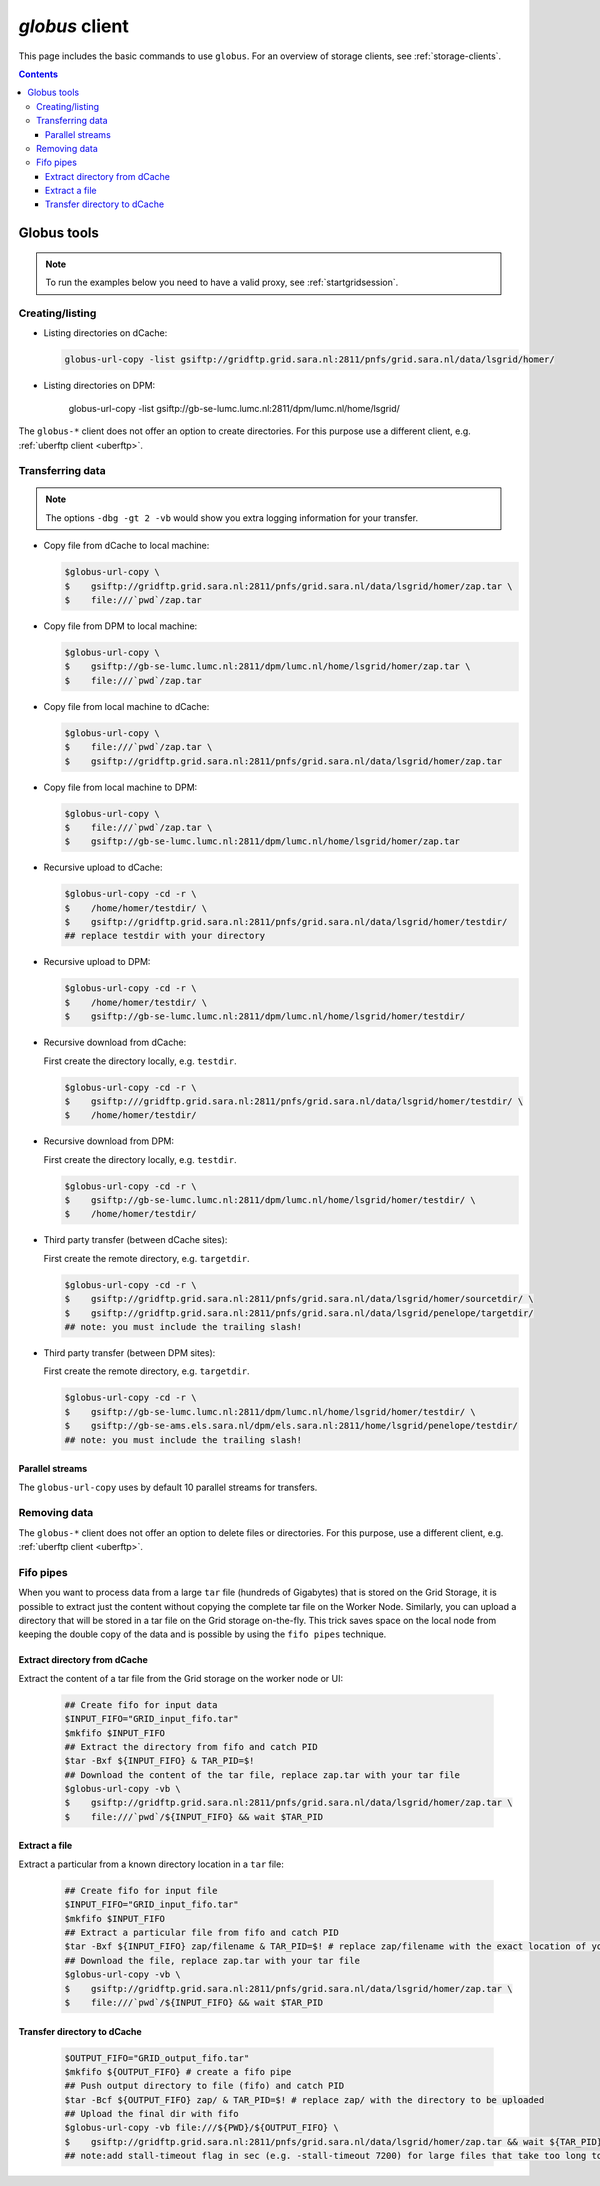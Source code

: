 .. _globus:

***************
*globus* client
***************

This page includes the basic commands to use ``globus``. For an overview of storage clients, see :ref:`storage-clients`.

.. contents:: 
    :depth: 4
    

============
Globus tools
============

.. note:: To run the examples below you need to have a valid proxy, see :ref:`startgridsession`. 


Creating/listing 
================

* Listing directories on dCache:

  .. code-block:: console
  
     globus-url-copy -list gsiftp://gridftp.grid.sara.nl:2811/pnfs/grid.sara.nl/data/lsgrid/homer/

* Listing directories on DPM:

     globus-url-copy -list gsiftp://gb-se-lumc.lumc.nl:2811/dpm/lumc.nl/home/lsgrid/
     
The ``globus-*`` client does not offer an option to create directories. For this purpose use a different client, e.g. :ref:`uberftp client <uberftp>`.


Transferring data
=================

.. note:: The options ``-dbg -gt 2 -vb`` would show you extra logging information for your transfer.

* Copy file from dCache to local machine:

  .. code-block:: console

     $globus-url-copy \
     $    gsiftp://gridftp.grid.sara.nl:2811/pnfs/grid.sara.nl/data/lsgrid/homer/zap.tar \
     $    file:///`pwd`/zap.tar 

* Copy file from DPM to local machine:

  .. code-block:: console

     $globus-url-copy \
     $    gsiftp://gb-se-lumc.lumc.nl:2811/dpm/lumc.nl/home/lsgrid/homer/zap.tar \
     $    file:///`pwd`/zap.tar 

* Copy file from local machine to dCache:

  .. code-block:: console

     $globus-url-copy \
     $    file:///`pwd`/zap.tar \
     $    gsiftp://gridftp.grid.sara.nl:2811/pnfs/grid.sara.nl/data/lsgrid/homer/zap.tar

* Copy file from local machine to DPM:

  .. code-block:: console

     $globus-url-copy \
     $    file:///`pwd`/zap.tar \
     $    gsiftp://gb-se-lumc.lumc.nl:2811/dpm/lumc.nl/home/lsgrid/homer/zap.tar

* Recursive upload to dCache:

  .. code-block:: console

     $globus-url-copy -cd -r \
     $    /home/homer/testdir/ \
     $    gsiftp://gridftp.grid.sara.nl:2811/pnfs/grid.sara.nl/data/lsgrid/homer/testdir/
     ## replace testdir with your directory

* Recursive upload to DPM:

  .. code-block:: console

     $globus-url-copy -cd -r \
     $    /home/homer/testdir/ \
     $    gsiftp://gb-se-lumc.lumc.nl:2811/dpm/lumc.nl/home/lsgrid/homer/testdir/

* Recursive download from dCache:

  First create the directory locally, e.g. ``testdir``.

  .. code-block:: console

     $globus-url-copy -cd -r \
     $    gsiftp:///gridftp.grid.sara.nl:2811/pnfs/grid.sara.nl/data/lsgrid/homer/testdir/ \
     $    /home/homer/testdir/
	
* Recursive download from DPM:	

  First create the directory locally, e.g. ``testdir``.

  .. code-block:: console

     $globus-url-copy -cd -r \
     $    gsiftp://gb-se-lumc.lumc.nl:2811/dpm/lumc.nl/home/lsgrid/homer/testdir/ \
     $    /home/homer/testdir/

* Third party transfer (between dCache sites):

  First create the remote directory, e.g. ``targetdir``.

  .. code-block:: console

     $globus-url-copy -cd -r \
     $    gsiftp://gridftp.grid.sara.nl:2811/pnfs/grid.sara.nl/data/lsgrid/homer/sourcetdir/ \
     $    gsiftp://gridftp.grid.sara.nl:2811/pnfs/grid.sara.nl/data/lsgrid/penelope/targetdir/   
     ## note: you must include the trailing slash!

  .. seealso:: For dCache 3rd party transfers see also :ref:`fts client <fts>`. 

* Third party transfer (between DPM sites):

  First create the remote directory, e.g. ``targetdir``.

  .. code-block:: console

     $globus-url-copy -cd -r \
     $    gsiftp://gb-se-lumc.lumc.nl:2811/dpm/lumc.nl/home/lsgrid/homer/testdir/ \
     $    gsiftp://gb-se-ams.els.sara.nl/dpm/els.sara.nl:2811/home/lsgrid/penelope/testdir/ 
     ## note: you must include the trailing slash!


Parallel streams
----------------

The ``globus-url-copy`` uses by default 10 parallel streams for transfers.


Removing data
=============

The ``globus-*`` client does not offer an option to delete files or directories. For this purpose, use a different client, e.g. :ref:`uberftp client <uberftp>`.


Fifo pipes
==========

When you want to process data from a large ``tar`` file (hundreds of Gigabytes) that is stored on the Grid Storage, it is possible to extract just the content without copying the complete tar file on the Worker Node. Similarly, you can upload a directory that will be stored in a tar file on the Grid storage on-the-fly. This trick saves space on the local node from keeping the double copy of the data and is possible by using the ``fifo pipes`` technique. 

Extract directory from dCache
-----------------------------

Extract the content of a tar file from the Grid storage on the worker node or UI:

  .. code-block:: console
     
     ## Create fifo for input data
     $INPUT_FIFO="GRID_input_fifo.tar" 
     $mkfifo $INPUT_FIFO 
     ## Extract the directory from fifo and catch PID
     $tar -Bxf ${INPUT_FIFO} & TAR_PID=$! 
     ## Download the content of the tar file, replace zap.tar with your tar file
     $globus-url-copy -vb \
     $    gsiftp://gridftp.grid.sara.nl:2811/pnfs/grid.sara.nl/data/lsgrid/homer/zap.tar \  
     $    file:///`pwd`/${INPUT_FIFO} && wait $TAR_PID 

Extract a file
--------------

Extract a particular from a known directory location in a ``tar`` file:

  .. code-block:: console
     
     ## Create fifo for input file
     $INPUT_FIFO="GRID_input_fifo.tar" 
     $mkfifo $INPUT_FIFO 
     ## Extract a particular file from fifo and catch PID
     $tar -Bxf ${INPUT_FIFO} zap/filename & TAR_PID=$! # replace zap/filename with the exact location of you file in the tar
     ## Download the file, replace zap.tar with your tar file
     $globus-url-copy -vb \
     $    gsiftp://gridftp.grid.sara.nl:2811/pnfs/grid.sara.nl/data/lsgrid/homer/zap.tar \
     $    file:///`pwd`/${INPUT_FIFO} && wait $TAR_PID 

Transfer directory to dCache
----------------------------

  .. code-block:: console
     
     $OUTPUT_FIFO="GRID_output_fifo.tar"	 
     $mkfifo ${OUTPUT_FIFO} # create a fifo pipe
     ## Push output directory to file (fifo) and catch PID
     $tar -Bcf ${OUTPUT_FIFO} zap/ & TAR_PID=$! # replace zap/ with the directory to be uploaded  
     ## Upload the final dir with fifo
     $globus-url-copy -vb file:///${PWD}/${OUTPUT_FIFO} \ 
     $    gsiftp://gridftp.grid.sara.nl:2811/pnfs/grid.sara.nl/data/lsgrid/homer/zap.tar && wait ${TAR_PID}
     ## note:add stall-timeout flag in sec (e.g. -stall-timeout 7200) for large files that take too long to complete checksum on the server after transfer
